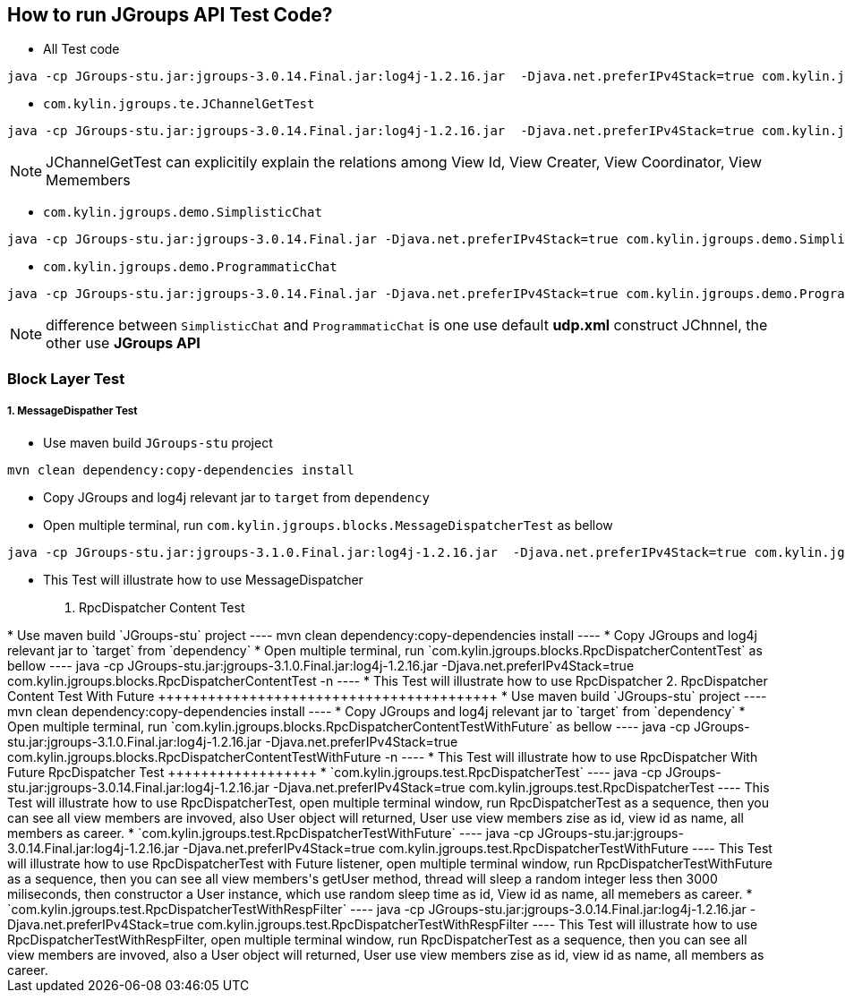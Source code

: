 How to run JGroups API Test Code?
---------------------------------

* All Test code
----
java -cp JGroups-stu.jar:jgroups-3.0.14.Final.jar:log4j-1.2.16.jar  -Djava.net.preferIPv4Stack=true com.kylin.jgroups.JGupsAPITestRunner
----

* `com.kylin.jgroups.te.JChannelGetTest`
----
java -cp JGroups-stu.jar:jgroups-3.0.14.Final.jar:log4j-1.2.16.jar  -Djava.net.preferIPv4Stack=true com.kylin.jgroups.test.JChannelGetTest
----

NOTE: JChannelGetTest can explicitily explain the relations among View Id, View Creater, View Coordinator, View Memembers

* `com.kylin.jgroups.demo.SimplisticChat`
----
java -cp JGroups-stu.jar:jgroups-3.0.14.Final.jar -Djava.net.preferIPv4Stack=true com.kylin.jgroups.demo.SimplisticChat
----

* `com.kylin.jgroups.demo.ProgrammaticChat`
----
java -cp JGroups-stu.jar:jgroups-3.0.14.Final.jar -Djava.net.preferIPv4Stack=true com.kylin.jgroups.demo.ProgrammaticChat
----

NOTE: difference between `SimplisticChat` and `ProgrammaticChat` is one use default *udp.xml* construct JChnnel, the other use *JGroups API*

Block Layer Test
~~~~~~~~~~~~~~~~

1. MessageDispather Test
++++++++++++++++++++++++
* Use maven build `JGroups-stu` project 
----
mvn clean dependency:copy-dependencies install
----

* Copy JGroups and log4j relevant jar to `target` from `dependency`

* Open multiple terminal, run `com.kylin.jgroups.blocks.MessageDispatcherTest` as bellow
----
java -cp JGroups-stu.jar:jgroups-3.1.0.Final.jar:log4j-1.2.16.jar  -Djava.net.preferIPv4Stack=true com.kylin.jgroups.blocks.MessageDispatcherTest -n <name>
----

* This Test will illustrate how to use MessageDispatcher

2. RpcDispatcher Content Test
++++++++++++++++++++++++++++++
* Use maven build `JGroups-stu` project 
----
mvn clean dependency:copy-dependencies install
----

* Copy JGroups and log4j relevant jar to `target` from `dependency`

* Open multiple terminal, run `com.kylin.jgroups.blocks.RpcDispatcherContentTest` as bellow
----
java -cp JGroups-stu.jar:jgroups-3.1.0.Final.jar:log4j-1.2.16.jar  -Djava.net.preferIPv4Stack=true com.kylin.jgroups.blocks.RpcDispatcherContentTest -n <name>
----

* This Test will illustrate how to use RpcDispatcher

2. RpcDispatcher Content Test With Future
+++++++++++++++++++++++++++++++++++++++++
* Use maven build `JGroups-stu` project 
----
mvn clean dependency:copy-dependencies install
----

* Copy JGroups and log4j relevant jar to `target` from `dependency`

* Open multiple terminal, run `com.kylin.jgroups.blocks.RpcDispatcherContentTestWithFuture` as bellow
----
java -cp JGroups-stu.jar:jgroups-3.1.0.Final.jar:log4j-1.2.16.jar  -Djava.net.preferIPv4Stack=true com.kylin.jgroups.blocks.RpcDispatcherContentTestWithFuture -n <name>
----

* This Test will illustrate how to use RpcDispatcher With Future

RpcDispatcher Test
++++++++++++++++++

* `com.kylin.jgroups.test.RpcDispatcherTest`
----
java -cp JGroups-stu.jar:jgroups-3.0.14.Final.jar:log4j-1.2.16.jar  -Djava.net.preferIPv4Stack=true com.kylin.jgroups.test.RpcDispatcherTest
----
This Test will illustrate how to use RpcDispatcherTest, open multiple terminal window, run RpcDispatcherTest as a sequence, then you can see all view members are invoved, also User object will returned, User use view members zise as id, view id as name, all members as career.

* `com.kylin.jgroups.test.RpcDispatcherTestWithFuture`
----
java -cp JGroups-stu.jar:jgroups-3.0.14.Final.jar:log4j-1.2.16.jar  -Djava.net.preferIPv4Stack=true com.kylin.jgroups.test.RpcDispatcherTestWithFuture
----
This Test will illustrate how to use RpcDispatcherTest with Future listener, open multiple terminal window, run RpcDispatcherTestWithFuture as a sequence, then you can see all view members's getUser method, thread will sleep a random integer less then 3000 miliseconds, then constructor a User instance, which use random sleep time as id, View id as name, all memebers as career.

* `com.kylin.jgroups.test.RpcDispatcherTestWithRespFilter`
----
java -cp JGroups-stu.jar:jgroups-3.0.14.Final.jar:log4j-1.2.16.jar  -Djava.net.preferIPv4Stack=true com.kylin.jgroups.test.RpcDispatcherTestWithRespFilter
----
This Test will illustrate how to use RpcDispatcherTestWithRespFilter, open multiple terminal window, run RpcDispatcherTest as a sequence, then you can see all view members are invoved, also a User object will returned, User use view members zise as id, view id as name, all members as career.

